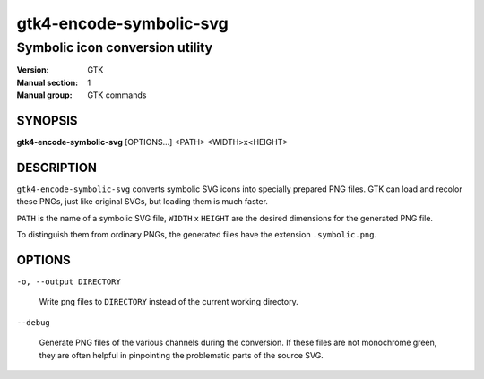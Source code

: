 .. _gtk4-encode-symbolic-svg(1):

========================
gtk4-encode-symbolic-svg
========================

--------------------------------
Symbolic icon conversion utility
--------------------------------

:Version: GTK
:Manual section: 1
:Manual group: GTK commands

SYNOPSIS
--------

|   **gtk4-encode-symbolic-svg** [OPTIONS...] <PATH> <WIDTH>x<HEIGHT>

DESCRIPTION
-----------

``gtk4-encode-symbolic-svg`` converts symbolic SVG icons into specially prepared
PNG files. GTK can load and recolor these PNGs, just like original SVGs, but
loading them is much faster.

``PATH`` is the name of a symbolic SVG file, ``WIDTH`` x ``HEIGHT`` are the
desired dimensions for the generated PNG file.

To distinguish them from ordinary PNGs, the generated files have the extension
``.symbolic.png``.

OPTIONS
-------

``-o, --output DIRECTORY``

  Write png files to ``DIRECTORY`` instead of the current working directory.

``--debug``

  Generate PNG files of the various channels during the conversion. If these
  files are not monochrome green, they are often helpful in pinpointing the
  problematic parts of the source SVG.
